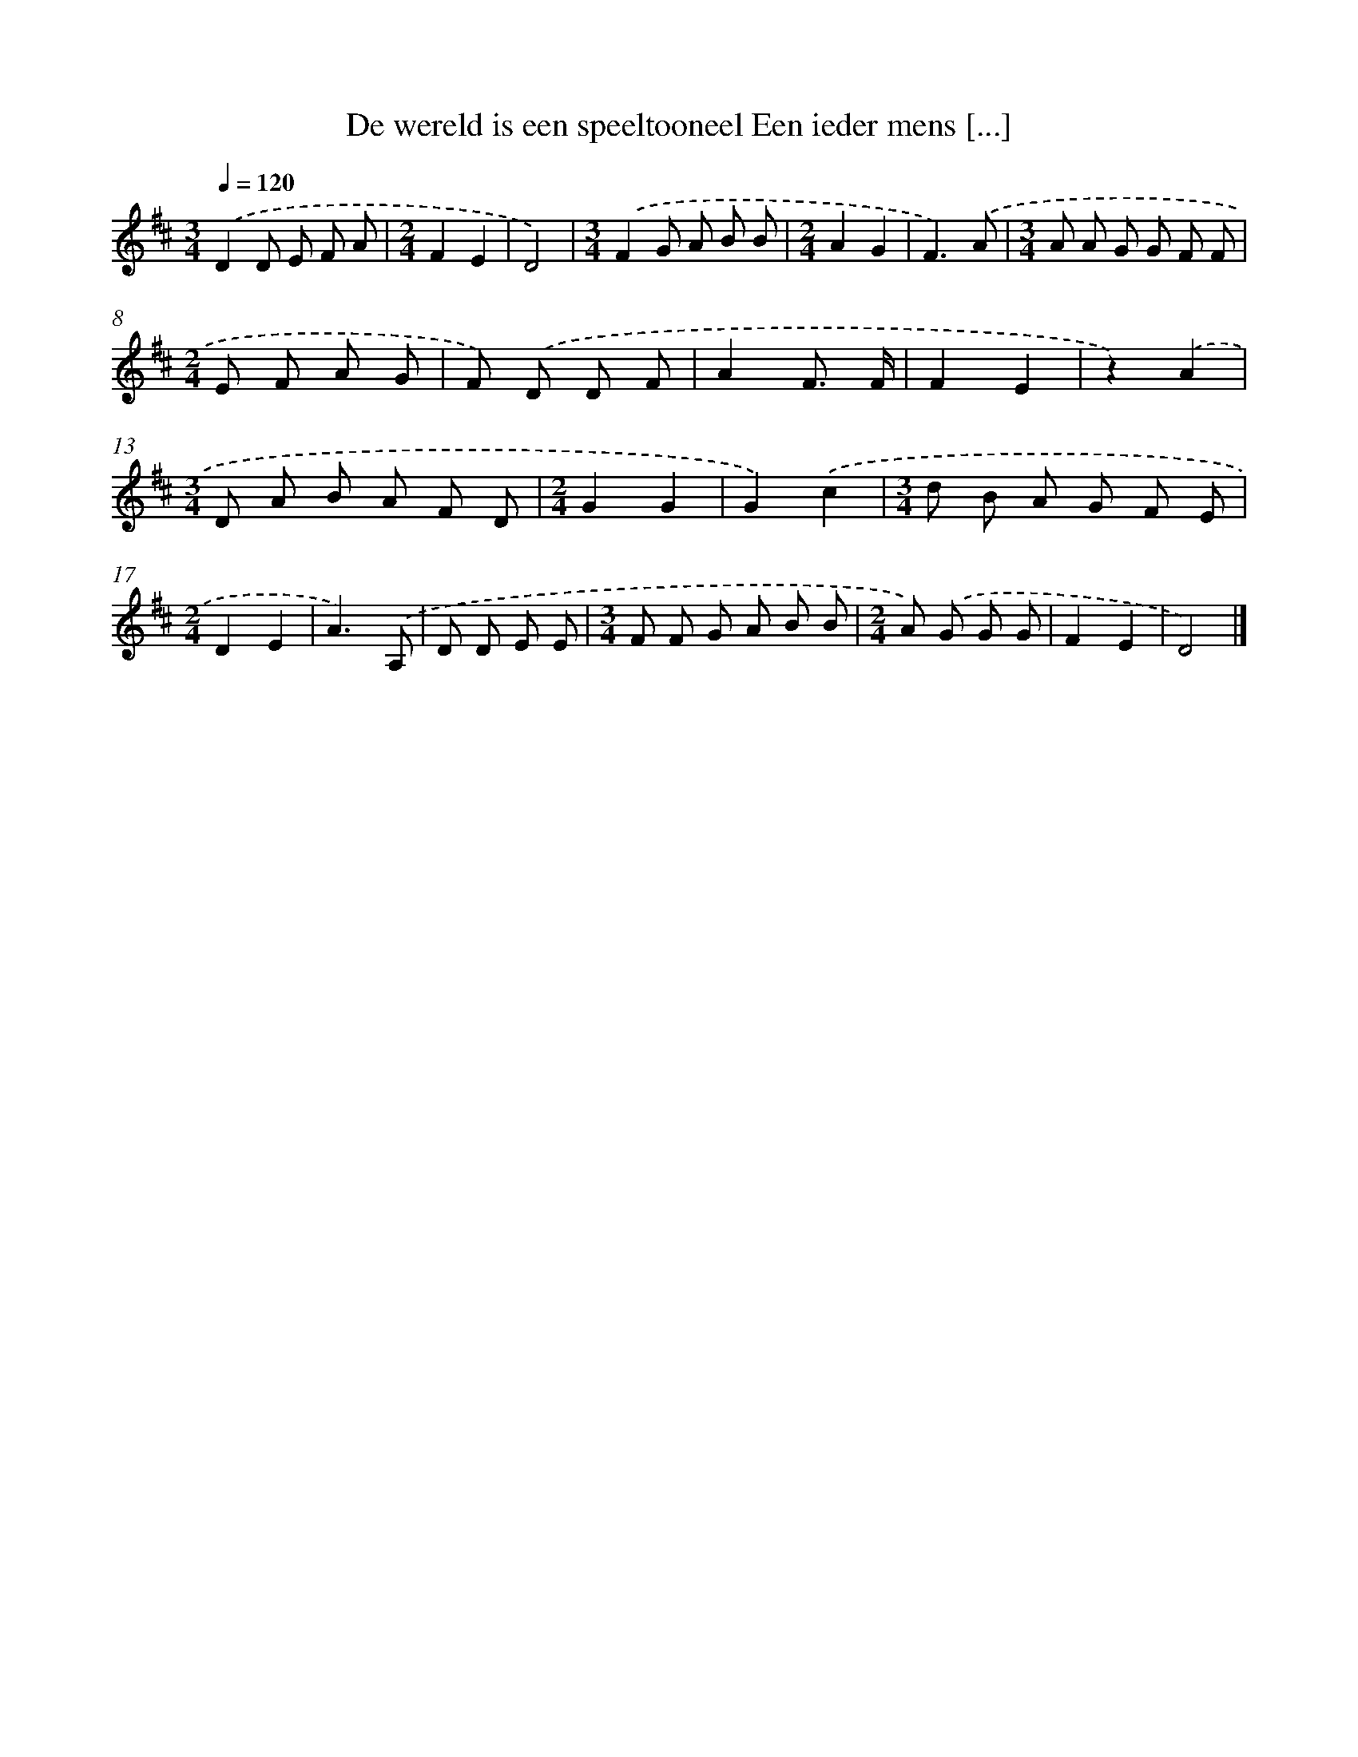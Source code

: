 X: 5343
T: De wereld is een speeltooneel Een ieder mens [...]
%%abc-version 2.0
%%abcx-abcm2ps-target-version 5.9.1 (29 Sep 2008)
%%abc-creator hum2abc beta
%%abcx-conversion-date 2018/11/01 14:36:17
%%humdrum-veritas 2257940747
%%humdrum-veritas-data 68684006
%%continueall 1
%%barnumbers 0
L: 1/8
M: 3/4
Q: 1/4=120
K: D clef=treble
.('D2D E F A |
[M:2/4]F2E2 |
D4) |
[M:3/4].('F2G A B B |
[M:2/4]A2G2 |
F3).('A |
[M:3/4]A A G G F F |
[M:2/4]E F A G |
F) .('D D F |
A2F3/ F/ |
F2E2 |
z2).('A2 |
[M:3/4]D A B A F D |
[M:2/4]G2G2 |
G2).('c2 |
[M:3/4]d B A G F E |
[M:2/4]D2E2 |
A3).('A, |
D D E E |
[M:3/4]F F G A B B |
[M:2/4]A) .('G G G |
F2E2 |
D4) |]
